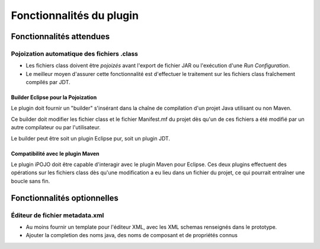
Fonctionnalités du plugin
=========================

Fonctionnalités attendues
-------------------------

Pojoization automatique des fichiers .class
^^^^^^^^^^^^^^^^^^^^^^^^^^^^^^^^^^^^^^^^^^^

* Les fichiers class doivent être *pojoizés* avant l'export de fichier JAR
  ou l'exécution d'une *Run Configuration*.
* Le meilleur moyen d'assurer cette fonctionnalité est d'effectuer le 
  traitement sur les fichiers class fraîchement compilés par JDT.  

Builder Eclipse pour la Pojoization
"""""""""""""""""""""""""""""""""""

Le plugin doit fournir un "builder" s'insérant dans la chaîne de compilation 
d'un projet Java utilisant ou non Maven.

Ce builder doit modifier les fichier class et le fichier Manifest.mf du projet
dès qu'un de ces fichiers a été modifié par un autre compilateur ou par 
l'utilisateur.

Le builder peut être soit un plugin Eclipse pur, soit un plugin JDT.

Compatibilité avec le plugin Maven
""""""""""""""""""""""""""""""""""

Le plugin iPOJO doit être capable d'interagir avec le plugin Maven pour Eclipse.
Ces deux plugins effectuent des opérations sur les fichiers class dès qu'une 
modification a eu lieu dans un fichier du projet, ce qui pourrait entraîner une
boucle sans fin.

Fonctionnalités optionnelles
----------------------------

Éditeur de fichier metadata.xml
^^^^^^^^^^^^^^^^^^^^^^^^^^^^^^^

* Au moins fournir un template pour l'éditeur XML, avec les XML schemas 
  renseignés dans le prototype.
* Ajouter la completion des noms java, des noms de composant et de propriétés
  connus
